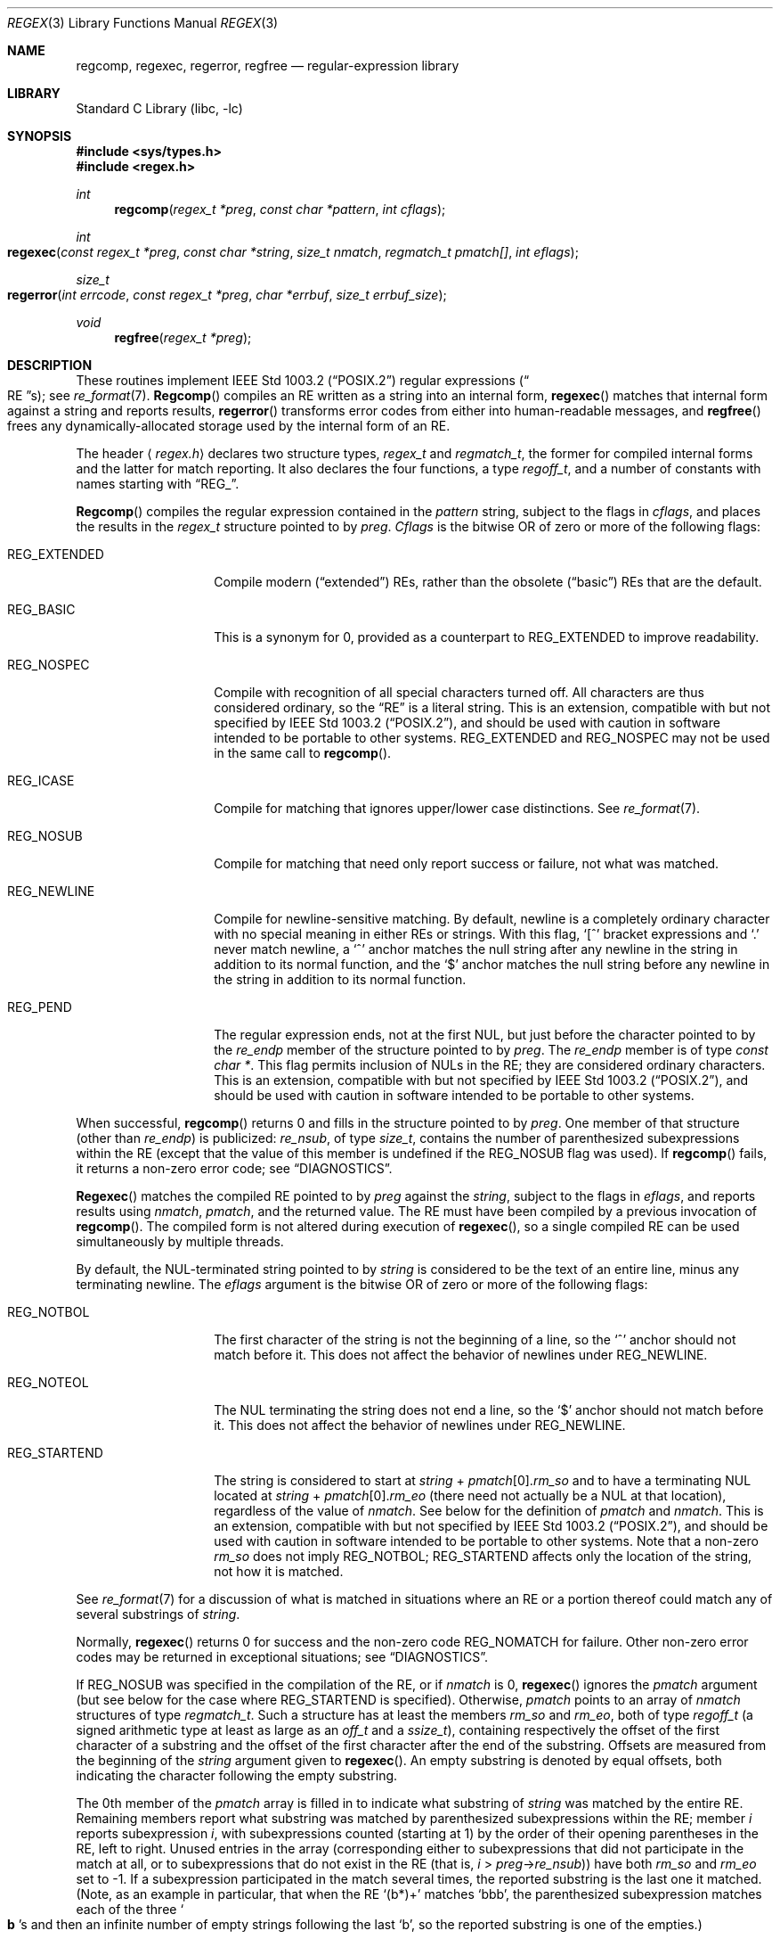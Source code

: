 .\" Copyright (c) 1992, 1993, 1994 Henry Spencer.
.\" Copyright (c) 1992, 1993, 1994
.\"	The Regents of the University of California.  All rights reserved.
.\"
.\" This code is derived from software contributed to Berkeley by
.\" Henry Spencer.
.\"
.\" Redistribution and use in source and binary forms, with or without
.\" modification, are permitted provided that the following conditions
.\" are met:
.\" 1. Redistributions of source code must retain the above copyright
.\"    notice, this list of conditions and the following disclaimer.
.\" 2. Redistributions in binary form must reproduce the above copyright
.\"    notice, this list of conditions and the following disclaimer in the
.\"    documentation and/or other materials provided with the distribution.
.\" 3. All advertising materials mentioning features or use of this software
.\"    must display the following acknowledgement:
.\"	This product includes software developed by the University of
.\"	California, Berkeley and its contributors.
.\" 4. Neither the name of the University nor the names of its contributors
.\"    may be used to endorse or promote products derived from this software
.\"    without specific prior written permission.
.\"
.\" THIS SOFTWARE IS PROVIDED BY THE REGENTS AND CONTRIBUTORS ``AS IS'' AND
.\" ANY EXPRESS OR IMPLIED WARRANTIES, INCLUDING, BUT NOT LIMITED TO, THE
.\" IMPLIED WARRANTIES OF MERCHANTABILITY AND FITNESS FOR A PARTICULAR PURPOSE
.\" ARE DISCLAIMED.  IN NO EVENT SHALL THE REGENTS OR CONTRIBUTORS BE LIABLE
.\" FOR ANY DIRECT, INDIRECT, INCIDENTAL, SPECIAL, EXEMPLARY, OR CONSEQUENTIAL
.\" DAMAGES (INCLUDING, BUT NOT LIMITED TO, PROCUREMENT OF SUBSTITUTE GOODS
.\" OR SERVICES; LOSS OF USE, DATA, OR PROFITS; OR BUSINESS INTERRUPTION)
.\" HOWEVER CAUSED AND ON ANY THEORY OF LIABILITY, WHETHER IN CONTRACT, STRICT
.\" LIABILITY, OR TORT (INCLUDING NEGLIGENCE OR OTHERWISE) ARISING IN ANY WAY
.\" OUT OF THE USE OF THIS SOFTWARE, EVEN IF ADVISED OF THE POSSIBILITY OF
.\" SUCH DAMAGE.
.\"
.\"	@(#)regex.3	8.4 (Berkeley) 3/20/94
.\" $FreeBSD: src/lib/libc/regex/regex.3,v 1.4.2.4 2001/12/14 18:33:56 ru Exp $
.\" $DragonFly: src/lib/libc/regex/regex.3,v 1.2 2003/06/17 04:26:44 dillon Exp $
.\"
.Dd March 20, 1994
.Dt REGEX 3
.Os
.Sh NAME
.Nm regcomp ,
.Nm regexec ,
.Nm regerror ,
.Nm regfree
.Nd regular-expression library
.Sh LIBRARY
.Lb libc
.Sh SYNOPSIS
.In sys/types.h
.In regex.h
.Ft int
.Fn regcomp "regex_t *preg" "const char *pattern" "int cflags"
.Ft int
.Fo regexec
.Fa "const regex_t *preg" "const char *string"
.Fa "size_t nmatch" "regmatch_t pmatch[]" "int eflags"
.Fc
.Ft size_t
.Fo regerror
.Fa "int errcode" "const regex_t *preg"
.Fa "char *errbuf" "size_t errbuf_size"
.Fc
.Ft void
.Fn regfree "regex_t *preg"
.Sh DESCRIPTION
These routines implement
.St -p1003.2
regular expressions
.Pq Do RE Dc Ns s ;
see
.Xr re_format 7 .
.Fn Regcomp
compiles an RE written as a string into an internal form,
.Fn regexec
matches that internal form against a string and reports results,
.Fn regerror
transforms error codes from either into human-readable messages,
and
.Fn regfree
frees any dynamically-allocated storage used by the internal form
of an RE.
.Pp
The header
.Aq Pa regex.h
declares two structure types,
.Ft regex_t
and
.Ft regmatch_t ,
the former for compiled internal forms and the latter for match reporting.
It also declares the four functions,
a type
.Ft regoff_t ,
and a number of constants with names starting with
.Dq Dv REG_ .
.Pp
.Fn Regcomp
compiles the regular expression contained in the
.Fa pattern
string,
subject to the flags in
.Fa cflags ,
and places the results in the
.Ft regex_t
structure pointed to by
.Fa preg .
.Fa Cflags
is the bitwise OR of zero or more of the following flags:
.Bl -tag -width REG_EXTENDED
.It Dv REG_EXTENDED
Compile modern
.Pq Dq extended
REs,
rather than the obsolete
.Pq Dq basic
REs that
are the default.
.It Dv REG_BASIC
This is a synonym for 0,
provided as a counterpart to
.Dv REG_EXTENDED
to improve readability.
.It Dv REG_NOSPEC
Compile with recognition of all special characters turned off.
All characters are thus considered ordinary,
so the
.Dq RE
is a literal string.
This is an extension,
compatible with but not specified by
.St -p1003.2 ,
and should be used with
caution in software intended to be portable to other systems.
.Dv REG_EXTENDED
and
.Dv REG_NOSPEC
may not be used
in the same call to
.Fn regcomp .
.It Dv REG_ICASE
Compile for matching that ignores upper/lower case distinctions.
See
.Xr re_format 7 .
.It Dv REG_NOSUB
Compile for matching that need only report success or failure,
not what was matched.
.It Dv REG_NEWLINE
Compile for newline-sensitive matching.
By default, newline is a completely ordinary character with no special
meaning in either REs or strings.
With this flag,
.Ql [^
bracket expressions and
.Ql .\&
never match newline,
a
.Ql ^\&
anchor matches the null string after any newline in the string
in addition to its normal function,
and the
.Ql $\&
anchor matches the null string before any newline in the
string in addition to its normal function.
.It Dv REG_PEND
The regular expression ends,
not at the first NUL,
but just before the character pointed to by the
.Va re_endp
member of the structure pointed to by
.Fa preg .
The
.Va re_endp
member is of type
.Ft "const char *" .
This flag permits inclusion of NULs in the RE;
they are considered ordinary characters.
This is an extension,
compatible with but not specified by
.St -p1003.2 ,
and should be used with
caution in software intended to be portable to other systems.
.El
.Pp
When successful,
.Fn regcomp
returns 0 and fills in the structure pointed to by
.Fa preg .
One member of that structure
(other than
.Va re_endp )
is publicized:
.Va re_nsub ,
of type
.Ft size_t ,
contains the number of parenthesized subexpressions within the RE
(except that the value of this member is undefined if the
.Dv REG_NOSUB
flag was used).
If
.Fn regcomp
fails, it returns a non-zero error code;
see
.Sx DIAGNOSTICS .
.Pp
.Fn Regexec
matches the compiled RE pointed to by
.Fa preg
against the
.Fa string ,
subject to the flags in
.Fa eflags ,
and reports results using
.Fa nmatch ,
.Fa pmatch ,
and the returned value.
The RE must have been compiled by a previous invocation of
.Fn regcomp .
The compiled form is not altered during execution of
.Fn regexec ,
so a single compiled RE can be used simultaneously by multiple threads.
.Pp
By default,
the NUL-terminated string pointed to by
.Fa string
is considered to be the text of an entire line, minus any terminating
newline.
The
.Fa eflags
argument is the bitwise OR of zero or more of the following flags:
.Bl -tag -width REG_STARTEND
.It Dv REG_NOTBOL
The first character of
the string
is not the beginning of a line, so the
.Ql ^\&
anchor should not match before it.
This does not affect the behavior of newlines under
.Dv REG_NEWLINE .
.It Dv REG_NOTEOL
The NUL terminating
the string
does not end a line, so the
.Ql $\&
anchor should not match before it.
This does not affect the behavior of newlines under
.Dv REG_NEWLINE .
.It Dv REG_STARTEND
The string is considered to start at
.Fa string
+
.Fa pmatch Ns [0]. Ns Va rm_so
and to have a terminating NUL located at
.Fa string
+
.Fa pmatch Ns [0]. Ns Va rm_eo
(there need not actually be a NUL at that location),
regardless of the value of
.Fa nmatch .
See below for the definition of
.Fa pmatch
and
.Fa nmatch .
This is an extension,
compatible with but not specified by
.St -p1003.2 ,
and should be used with
caution in software intended to be portable to other systems.
Note that a non-zero
.Va rm_so
does not imply
.Dv REG_NOTBOL ;
.Dv REG_STARTEND
affects only the location of the string,
not how it is matched.
.El
.Pp
See
.Xr re_format 7
for a discussion of what is matched in situations where an RE or a
portion thereof could match any of several substrings of
.Fa string .
.Pp
Normally,
.Fn regexec
returns 0 for success and the non-zero code
.Dv REG_NOMATCH
for failure.
Other non-zero error codes may be returned in exceptional situations;
see
.Sx DIAGNOSTICS .
.Pp
If
.Dv REG_NOSUB
was specified in the compilation of the RE,
or if
.Fa nmatch
is 0,
.Fn regexec
ignores the
.Fa pmatch
argument (but see below for the case where
.Dv REG_STARTEND
is specified).
Otherwise,
.Fa pmatch
points to an array of
.Fa nmatch
structures of type
.Ft regmatch_t .
Such a structure has at least the members
.Va rm_so
and
.Va rm_eo ,
both of type
.Ft regoff_t
(a signed arithmetic type at least as large as an
.Ft off_t
and a
.Ft ssize_t ) ,
containing respectively the offset of the first character of a substring
and the offset of the first character after the end of the substring.
Offsets are measured from the beginning of the
.Fa string
argument given to
.Fn regexec .
An empty substring is denoted by equal offsets,
both indicating the character following the empty substring.
.Pp
The 0th member of the
.Fa pmatch
array is filled in to indicate what substring of
.Fa string
was matched by the entire RE.
Remaining members report what substring was matched by parenthesized
subexpressions within the RE;
member
.Va i
reports subexpression
.Va i ,
with subexpressions counted (starting at 1) by the order of their opening
parentheses in the RE, left to right.
Unused entries in the array (corresponding either to subexpressions that
did not participate in the match at all, or to subexpressions that do not
exist in the RE (that is,
.Va i
>
.Fa preg Ns -> Ns Va re_nsub ) )
have both
.Va rm_so
and
.Va rm_eo
set to -1.
If a subexpression participated in the match several times,
the reported substring is the last one it matched.
(Note, as an example in particular, that when the RE
.Ql "(b*)+"
matches
.Ql bbb ,
the parenthesized subexpression matches each of the three
.So Li b Sc Ns s
and then
an infinite number of empty strings following the last
.Ql b ,
so the reported substring is one of the empties.)
.Pp
If
.Dv REG_STARTEND
is specified,
.Fa pmatch
must point to at least one
.Ft regmatch_t
(even if
.Fa nmatch
is 0 or
.Dv REG_NOSUB
was specified),
to hold the input offsets for
.Dv REG_STARTEND .
Use for output is still entirely controlled by
.Fa nmatch ;
if
.Fa nmatch
is 0 or
.Dv REG_NOSUB
was specified,
the value of
.Fa pmatch Ns [0]
will not be changed by a successful
.Fn regexec .
.Pp
.Fn Regerror
maps a non-zero
.Fa errcode
from either
.Fn regcomp
or
.Fn regexec
to a human-readable, printable message.
If
.Fa preg
is
.No non\- Ns Dv NULL ,
the error code should have arisen from use of
the
.Ft regex_t
pointed to by
.Fa preg ,
and if the error code came from
.Fn regcomp ,
it should have been the result from the most recent
.Fn regcomp
using that
.Ft regex_t .
.No ( Fn Regerror
may be able to supply a more detailed message using information
from the
.Ft regex_t . )
.Fn Regerror
places the NUL-terminated message into the buffer pointed to by
.Fa errbuf ,
limiting the length (including the NUL) to at most
.Fa errbuf_size
bytes.
If the whole message won't fit,
as much of it as will fit before the terminating NUL is supplied.
In any case,
the returned value is the size of buffer needed to hold the whole
message (including terminating NUL).
If
.Fa errbuf_size
is 0,
.Fa errbuf
is ignored but the return value is still correct.
.Pp
If the
.Fa errcode
given to
.Fn regerror
is first ORed with
.Dv REG_ITOA ,
the
.Dq message
that results is the printable name of the error code,
e.g.\&
.Dq Dv REG_NOMATCH ,
rather than an explanation thereof.
If
.Fa errcode
is
.Dv REG_ATOI ,
then
.Fa preg
shall be
.No non\- Ns Dv NULL
and the
.Va re_endp
member of the structure it points to
must point to the printable name of an error code;
in this case, the result in
.Fa errbuf
is the decimal digits of
the numeric value of the error code
(0 if the name is not recognized).
.Dv REG_ITOA
and
.Dv REG_ATOI
are intended primarily as debugging facilities;
they are extensions,
compatible with but not specified by
.St -p1003.2 ,
and should be used with
caution in software intended to be portable to other systems.
Be warned also that they are considered experimental and changes are possible.
.Pp
.Fn Regfree
frees any dynamically-allocated storage associated with the compiled RE
pointed to by
.Fa preg .
The remaining
.Ft regex_t
is no longer a valid compiled RE
and the effect of supplying it to
.Fn regexec
or
.Fn regerror
is undefined.
.Pp
None of these functions references global variables except for tables
of constants;
all are safe for use from multiple threads if the arguments are safe.
.Sh IMPLEMENTATION CHOICES
There are a number of decisions that
.St -p1003.2
leaves up to the implementor,
either by explicitly saying
.Dq undefined
or by virtue of them being
forbidden by the RE grammar.
This implementation treats them as follows.
.Pp
See
.Xr re_format 7
for a discussion of the definition of case-independent matching.
.Pp
There is no particular limit on the length of REs,
except insofar as memory is limited.
Memory usage is approximately linear in RE size, and largely insensitive
to RE complexity, except for bounded repetitions.
See
.Sx BUGS
for one short RE using them
that will run almost any system out of memory.
.Pp
A backslashed character other than one specifically given a magic meaning
by
.St -p1003.2
(such magic meanings occur only in obsolete
.Bq Dq basic
REs)
is taken as an ordinary character.
.Pp
Any unmatched
.Ql [\&
is a
.Dv REG_EBRACK
error.
.Pp
Equivalence classes cannot begin or end bracket-expression ranges.
The endpoint of one range cannot begin another.
.Pp
.Dv RE_DUP_MAX ,
the limit on repetition counts in bounded repetitions, is 255.
.Pp
A repetition operator
.Ql ( ?\& ,
.Ql *\& ,
.Ql +\& ,
or bounds)
cannot follow another
repetition operator.
A repetition operator cannot begin an expression or subexpression
or follow
.Ql ^\&
or
.Ql |\& .
.Pp
.Ql |\&
cannot appear first or last in a (sub)expression or after another
.Ql |\& ,
i.e. an operand of
.Ql |\&
cannot be an empty subexpression.
An empty parenthesized subexpression,
.Ql "()" ,
is legal and matches an
empty (sub)string.
An empty string is not a legal RE.
.Pp
A
.Ql {\&
followed by a digit is considered the beginning of bounds for a
bounded repetition, which must then follow the syntax for bounds.
A
.Ql {\&
.Em not
followed by a digit is considered an ordinary character.
.Pp
.Ql ^\&
and
.Ql $\&
beginning and ending subexpressions in obsolete
.Pq Dq basic
REs are anchors, not ordinary characters.
.Sh SEE ALSO
.Xr grep 1 ,
.Xr re_format 7
.Pp
.St -p1003.2 ,
sections 2.8 (Regular Expression Notation)
and
B.5 (C Binding for Regular Expression Matching).
.Sh DIAGNOSTICS
Non-zero error codes from
.Fn regcomp
and
.Fn regexec
include the following:
.Pp
.Bl -tag -width REG_ECOLLATE -compact
.It Dv REG_NOMATCH
.Fn regexec
failed to match
.It Dv REG_BADPAT
invalid regular expression
.It Dv REG_ECOLLATE
invalid collating element
.It Dv REG_ECTYPE
invalid character class
.It Dv REG_EESCAPE
.Ql \e
applied to unescapable character
.It Dv REG_ESUBREG
invalid backreference number
.It Dv REG_EBRACK
brackets
.Ql "[ ]"
not balanced
.It Dv REG_EPAREN
parentheses
.Ql "( )"
not balanced
.It Dv REG_EBRACE
braces
.Ql "{ }"
not balanced
.It Dv REG_BADBR
invalid repetition count(s) in
.Ql "{ }"
.It Dv REG_ERANGE
invalid character range in
.Ql "[ ]"
.It Dv REG_ESPACE
ran out of memory
.It Dv REG_BADRPT
.Ql ?\& ,
.Ql *\& ,
or
.Ql +\&
operand invalid
.It Dv REG_EMPTY
empty (sub)expression
.It Dv REG_ASSERT
can't happen - you found a bug
.It Dv REG_INVARG
invalid argument, e.g. negative-length string
.El
.Sh HISTORY
Originally written by
.An Henry Spencer .
Altered for inclusion in the
.Bx 4.4
distribution.
.Sh BUGS
This is an alpha release with known defects.
Please report problems.
.Pp
The back-reference code is subtle and doubts linger about its correctness
in complex cases.
.Pp
.Fn Regexec
performance is poor.
This will improve with later releases.
.Fa Nmatch
exceeding 0 is expensive;
.Fa nmatch
exceeding 1 is worse.
.Fn Regexec
is largely insensitive to RE complexity
.Em except
that back
references are massively expensive.
RE length does matter; in particular, there is a strong speed bonus
for keeping RE length under about 30 characters,
with most special characters counting roughly double.
.Pp
.Fn Regcomp
implements bounded repetitions by macro expansion,
which is costly in time and space if counts are large
or bounded repetitions are nested.
An RE like, say,
.Ql "((((a{1,100}){1,100}){1,100}){1,100}){1,100}"
will (eventually) run almost any existing machine out of swap space.
.Pp
There are suspected problems with response to obscure error conditions.
Notably,
certain kinds of internal overflow,
produced only by truly enormous REs or by multiply nested bounded repetitions,
are probably not handled well.
.Pp
Due to a mistake in
.St -p1003.2 ,
things like
.Ql "a)b"
are legal REs because
.Ql )\&
is
a special character only in the presence of a previous unmatched
.Ql (\& .
This can't be fixed until the spec is fixed.
.Pp
The standard's definition of back references is vague.
For example, does
.Ql "a\e(\e(b\e)*\e2\e)*d"
match
.Ql "abbbd" ?
Until the standard is clarified,
behavior in such cases should not be relied on.
.Pp
The implementation of word-boundary matching is a bit of a kludge,
and bugs may lurk in combinations of word-boundary matching and anchoring.
